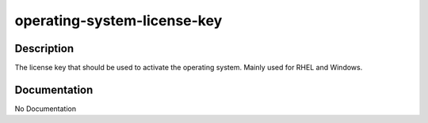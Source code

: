 ============================
operating-system-license-key
============================

Description
===========
The license key that should be used to activate the operating system. Mainly used for RHEL and Windows.

Documentation
=============

No Documentation
